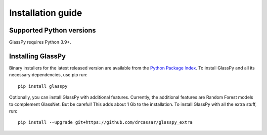 .. _intro-install:

==================
Installation guide
==================

.. _faq-python-versions:

Supported Python versions
=========================

GlassPy requires Python 3.9+.


.. _faq-install:

Installing GlassPy
==================

Binary installers for the latest released version are available from the `Python
Package Index`_. To install GlassPy and all its necessary dependencies, use
pip run::

    pip install glasspy

Optionally, you can install GlassPy with additional features. Currently, the additional features are Random Forest models to complement GlassNet. But be careful! This adds about 1 Gb to the installation. To install GlassPy with all the extra stuff, run::

    pip install --upgrade git+https://github.com/drcassar/glasspy_extra

.. _Python Package Index: https://pypi.org/project/glasspy/
